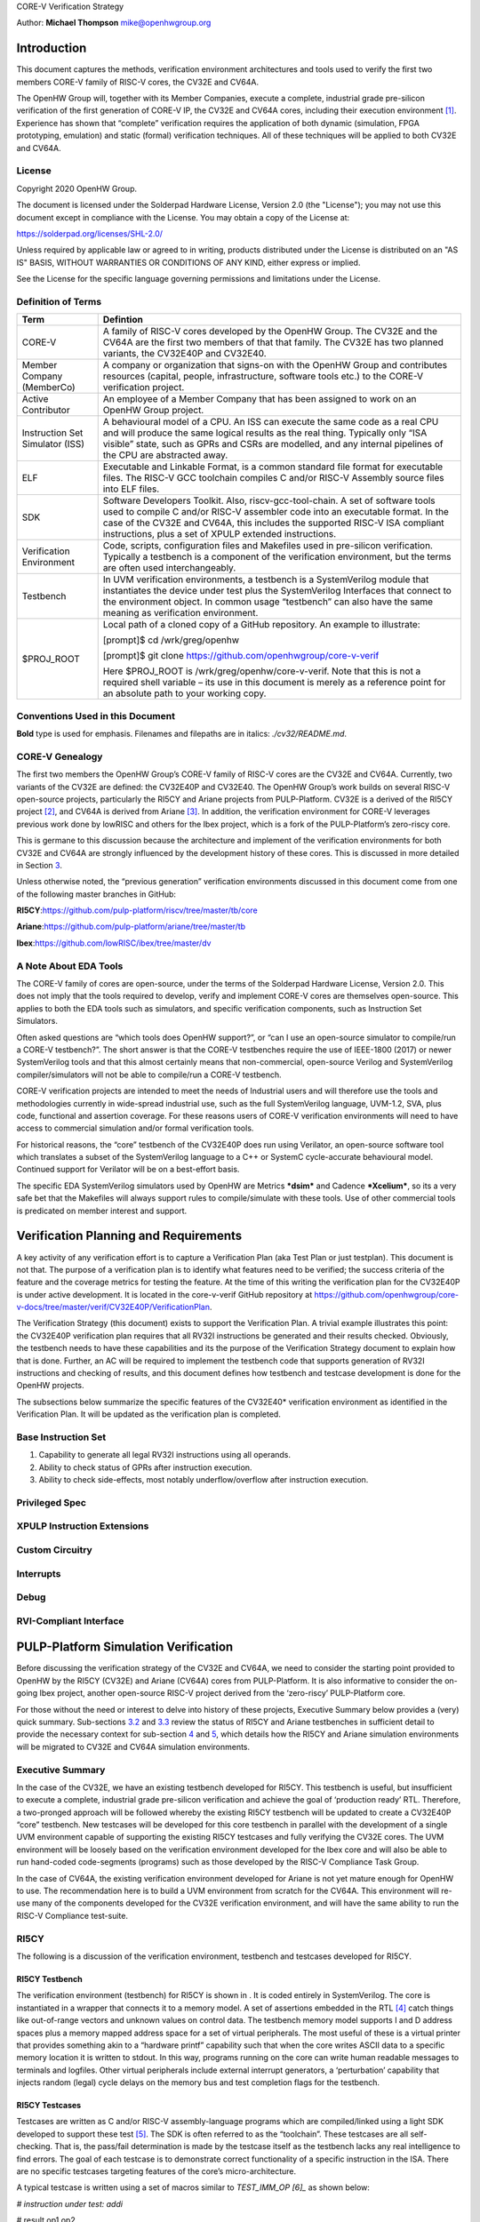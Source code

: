 CORE-V Verification Strategy

Author: **Michael Thompson**
`mike@openhwgroup.org <mailto:mike@openhwgroup.org?subject=Setup%20for%20IBM%20Cloud%20Virtual%20Machines>`__

Introduction
============

This document captures the methods, verification environment
architectures and tools used to verify the first two members CORE-V
family of RISC-V cores, the CV32E and CV64A.

The OpenHW Group will, together with its Member Companies, execute a
complete, industrial grade pre-silicon verification of the first
generation of CORE-V IP, the CV32E and CV64A cores, including their
execution environment [1]_. Experience has shown that “complete”
verification requires the application of both dynamic (simulation, FPGA
prototyping, emulation) and static (formal) verification techniques. All
of these techniques will be applied to both CV32E and CV64A.

License
-------

Copyright 2020 OpenHW Group.

The document is licensed under the Solderpad Hardware License, Version
2.0 (the "License"); you may not use this document except in compliance
with the License. You may obtain a copy of the License at:

https://solderpad.org/licenses/SHL-2.0/

Unless required by applicable law or agreed to in writing, products
distributed under the License is distributed on an "AS IS" BASIS,
WITHOUT WARRANTIES OR CONDITIONS OF ANY KIND, either express or implied.

See the License for the specific language governing permissions and
limitations under the License.

Definition of Terms
-------------------

+-------------+--------------------------------------------------------------------+
| Term        | Defintion                                                          |
+=============+====================================================================+
| CORE-V      | A family of RISC-V cores developed by the OpenHW Group.            |
|             | The CV32E and the CV64A are the first two members of that          |
|             | that family. The CV32E has two planned variants, the               |
|             | CV32E40P and CV32E40.                                              |
+-------------+--------------------------------------------------------------------+
| Member      | A company or organization that signs-on with the OpenHW            |
| Company     | Group and contributes resources (capital, people,                  |
| (MemberCo)  | infrastructure, software tools etc.) to the CORE-V                 |
|             | verification project.                                              |
+-------------+--------------------------------------------------------------------+
| Active      | An employee of a Member Company that has been assigned to          |
| Contributor | work on an OpenHW Group project.                                   |
+-------------+--------------------------------------------------------------------+
| Instruction | A behavioural model of a CPU. An ISS can execute the same          |
| Set         | code as a real CPU and will produce the same logical               |
| Simulator   | results as the real thing. Typically only “ISA visible”            |
| (ISS)       | state, such as GPRs and CSRs are modelled, and any                 |
|             | internal pipelines of the CPU are abstracted away.                 |
+-------------+--------------------------------------------------------------------+
| ELF         | Executable and Linkable Format, is a common standard file          |
|             | format for executable files. The RISC-V GCC toolchain              |
|             | compiles C and/or RISC-V Assembly source files into ELF            |
|             | files.                                                             |
+-------------+--------------------------------------------------------------------+
| SDK         | Software Developers Toolkit. Also, riscv-gcc-tool-chain.           |
|             | A set of software tools used to compile C and/or RISC-V            |
|             | assembler code into an executable format. In the case of           |
|             | the CV32E and CV64A, this includes the supported RISC-V            |
|             | ISA compliant instructions, plus a set of XPULP extended           |
|             | instructions.                                                      |
+-------------+--------------------------------------------------------------------+
| Verification| Code, scripts, configuration files and Makefiles used in           |
| Environment | pre-silicon verification. Typically a testbench is a               |
|             | component of the verification environment, but the terms           |
|             | are often used interchangeably.                                    |
+-------------+--------------------------------------------------------------------+
| Testbench   | In UVM verification environments, a testbench is a                 |
|             | SystemVerilog module that instantiates the device under            |
|             | test plus the SystemVerilog Interfaces that connect to the         |
|             | environment object. In common usage “testbench” can also           |
|             | have the same meaning as verification environment.                 |
+-------------+--------------------------------------------------------------------+
| $PROJ\_ROOT | Local path of a cloned copy of a GitHub repository. An             |
|             | example to illustrate:                                             |
|             |                                                                    |
|             | [prompt]$ cd /wrk/greg/openhw                                      |
|             |                                                                    |
|             | [prompt]$ git clone https://github.com/openhwgroup/core-v-verif    |
|             |                                                                    |
|             | Here $PROJ\_ROOT is /wrk/greg/openhw/core-v-verif. Note            |
|             | that this is not a required shell variable – its use in this       |
|             | document is merely as a reference point for an absolute path to    |
|             | your working copy.                                                 |
+-------------+--------------------------------------------------------------------+

Conventions Used in this Document
---------------------------------

**Bold** type is used for emphasis. Filenames and filepaths
are in italics: 
*./cv32/README.md*.

CORE-V Genealogy
----------------

The first two members the OpenHW Group’s CORE-V family of RISC-V cores
are the CV32E and CV64A. Currently, two variants of the CV32E are
defined: the CV32E40P and CV32E40. The OpenHW Group’s work builds on
several RISC-V open-source projects, particularly the RI5CY and Ariane
projects from PULP-Platform. CV32E is a derived of the RI5CY
project [2]_, and CV64A is derived from Ariane [3]_. In addition, the
verification environment for CORE-V leverages previous work done by
lowRISC and others for the Ibex project, which is a fork of the
PULP-Platform’s zero-riscy core.

This is germane to this discussion because the architecture and
implement of the verification environments for both CV32E and CV64A are
strongly influenced by the development history of these cores. This is
discussed in more detailed in Section `3 <#anchor>`__.

Unless otherwise noted, the “previous generation” verification
environments discussed in this document come from one of the following
master branches in GitHub:

**RI5CY**:https://github.com/pulp-platform/riscv/tree/master/tb/core

**Ariane**:https://github.com/pulp-platform/ariane/tree/master/tb

**Ibex**:https://github.com/lowRISC/ibex/tree/master/dv

A Note About EDA Tools
----------------------

The CORE-V family of cores are open-source, under the terms of the
Solderpad Hardware License, Version 2.0. This does not imply that the
tools required to develop, verify and implement CORE-V cores are
themselves open-source. This applies to both the EDA tools such as
simulators, and specific verification components, such as Instruction
Set Simulators.

Often asked questions are “which tools does OpenHW support?”, or “can I
use an open-source simulator to compile/run a CORE-V testbench?”. The
short answer is that the CORE-V testbenches require the use of IEEE-1800
(2017) or newer SystemVerilog tools and that this almost certainly means
that non-commercial, open-source Verilog and SystemVerilog
compiler/simulators will not be able to compile/run a CORE-V testbench.

CORE-V verification projects are intended to meet the needs of
Industrial users and will therefore use the tools and methodologies
currently in wide-spread industrial use, such as the full SystemVerilog
language, UVM-1.2, SVA, plus code, functional and assertion coverage.
For these reasons users of CORE-V verification environments will need to
have access to commercial simulation and/or formal verification tools.

For historical reasons, the “core” testbench of the CV32E40P does run
using Verilator, an open-source software tool which translates a subset
of the SystemVerilog language to a C++ or SystemC cycle-accurate
behavioural model. Continued support for Verilator will be on a
best-effort basis.

The specific EDA SystemVerilog simulators used by OpenHW are Metrics
***dsim*** and Cadence ***Xcelium***, so its a very safe bet that the
Makefiles will always support rules to compile/simulate with these
tools. Use of other commercial tools is predicated on member interest
and support.

Verification Planning and Requirements
======================================

A key activity of any verification effort is to capture a Verification
Plan (aka Test Plan or just testplan). This document is not that. The
purpose of a verification plan is to identify what features need to be
verified; the success criteria of the feature and the coverage metrics
for testing the feature. At the time of this writing the verification
plan for the CV32E40P is under active development. It is located in the
core-v-verif GitHub repository at
https://github.com/openhwgroup/core-v-docs/tree/master/verif/CV32E40P/VerificationPlan.

The Verification Strategy (this document) exists to support the
Verification Plan. A trivial example illustrates this point: the
CV32E40P verification plan requires that all RV32I instructions be
generated and their results checked. Obviously, the testbench needs to
have these capabilities and its the purpose of the Verification Strategy
document to explain how that is done. Further, an AC will be required to
implement the testbench code that supports generation of RV32I
instructions and checking of results, and this document defines how
testbench and testcase development is done for the OpenHW projects.

The subsections below summarize the specific features of the CV32E40\*
verification environment as identified in the Verification Plan. It will
be updated as the verification plan is completed.

Base Instruction Set
--------------------

1. Capability to generate all legal RV32I instructions using all
   operands.
2. Ability to check status of GPRs after instruction execution.
3. Ability to check side-effects, most notably underflow/overflow after
   instruction execution.

Privileged Spec
---------------

XPULP Instruction Extensions
----------------------------

Custom Circuitry
----------------

Interrupts
----------

Debug
-----

RVI-Compliant Interface
-----------------------

PULP-Platform Simulation Verification
=====================================

Before discussing the verification strategy of the CV32E and CV64A, we
need to consider the starting point provided to OpenHW by the RI5CY
(CV32E) and Ariane (CV64A) cores from PULP-Platform. It is also
informative to consider the on-going Ibex project, another open-source
RISC-V project derived from the ‘zero-riscy’ PULP-Platform core.

For those without the need or interest to delve into history of these
projects, Executive Summary below provides a (very) quick summary.
Sub-sections `3.2 <#anchor-2>`__ and `3.3 <#anchor-3>`__ review the
status of RI5CY and Ariane testbenches in sufficient detail to provide
the necessary context for sub-section `4 <#anchor-4>`__ and
`5 <#anchor-5>`__, which details how the RI5CY and Ariane simulation
environments will be migrated to CV32E and CV64A simulation
environments.

Executive Summary
-----------------

In the case of the CV32E, we have an existing testbench developed for
RI5CY. This testbench is useful, but insufficient to execute a complete,
industrial grade pre-silicon verification and achieve the goal of
‘production ready’ RTL. Therefore, a two-pronged approach will be
followed whereby the existing RI5CY testbench will be updated to create
a CV32E40P “core” testbench. New testcases will be developed for this
core testbench in parallel with the development of a single UVM
environment capable of supporting the existing RI5CY testcases and fully
verifying the CV32E cores. The UVM environment will be loosely based on
the verification environment developed for the Ibex core and will also
be able to run hand-coded code-segments (programs) such as those
developed by the RISC-V Compliance Task Group.

In the case of CV64A, the existing verification environment developed
for Ariane is not yet mature enough for OpenHW to use. The
recommendation here is to build a UVM environment from scratch for the
CV64A. This environment will re-use many of the components developed for
the CV32E verification environment, and will have the same ability to
run the RISC-V Compliance test-suite.

RI5CY
-----

The following is a discussion of the verification environment, testbench
and testcases developed for RI5CY.

RI5CY Testbench
~~~~~~~~~~~~~~~

The verification environment (testbench) for RI5CY is shown in . It is
coded entirely in SystemVerilog. The core is instantiated in a wrapper
that connects it to a memory model. A set of assertions embedded in the
RTL [4]_ catch things like out-of-range vectors and unknown values on
control data. The testbench memory model supports I and D address spaces
plus a memory mapped address space for a set of virtual peripherals. The
most useful of these is a virtual printer that provides something akin
to a “hardware printf” capability such that when the core writes ASCII
data to a specific memory location it is written to stdout. In this way,
programs running on the core can write human readable messages to
terminals and logfiles. Other virtual peripherals include external
interrupt generators, a ‘perturbation’ capability that injects random
(legal) cycle delays on the memory bus and test completion flags for the
testbench.

RI5CY Testcases
~~~~~~~~~~~~~~~

Testcases are written as C and/or RISC-V assembly-language programs
which are compiled/linked using a light SDK developed to support these
test [5]_. The SDK is often referred to as the “toolchain”. These
testcases are all self-checking. That is, the pass/fail determination is
made by the testcase itself as the testbench lacks any real intelligence
to find errors. The goal of each testcase is to demonstrate correct
functionality of a specific instruction in the ISA. There are no
specific testcases targeting features of the core’s micro-architecture.

A typical testcase is written using a set of macros similar to
*TEST\_IMM\_OP [6]_* as shown below:

*# instruction under test: addi*

# result op1 op2

TEST\_IMM\_OP(addi, 0x0000000a, 0x00000003, 0x007);

This macro expands to:

lix1,0x00000003;# x1 = 0x3

addix14,x1,0x007;# x14 = x1 + 0x7

lix29,0x0000000a;# x29 = 0xA

*bnex14,x29,fail;# if ([x14] != [x29]) fail*

Note that the GPRs used by a given macro are fixed. That is, the
*TEST\_IMM\_OP* macro will always use x1, x14 and x29 as destination
registers.

.. figure:: Pictures/100000000000034000000211F5AAE4ABD295937B.png
   :alt: Illustration 1: RI5CY Testbench
   :width: 16.70900cm
   :height: 10.62400cm

   Illustration 1: RI5CY Testbench

The testcases are broadly divided into two categories, riscv\_tests and
riscv\_compliance\_tests. In the RI5CY repository these were located in
the **tb/core/ riscv\_tests** and **tb/core/ riscv\_compliance\_tests**
respectively. In the
`core-v-verif <https://github.com/openhwgroup/core-v-verif>`__
repository, these can be found at
**$PROJ\_ROOT/cv32/tests/core/riscv\_tests** and
**$PROJ\_ROOT/cv32/tests/core/riscv\_compliance\_tests**.

RISC-V Tests
^^^^^^^^^^^^

This directory has sub-directories for many of the instruction types
supported by RISC-V cores. According to the README, only those testcases
for integer instructions, compressed instructions and multiple/divide
instructions are in active development. It is not clear how much
coverage the PULP defined ISA extensions have received.

Each of the sub-directories contains one or more assembly source
programs to exercise a given instruction. For example the code segments
above were drawn from the **addi.S**\  [7]_, a program that exercises
the *add immediate* instruction. The testcase exercises the addi
instruction with a set of 24 calls to *TEST\_\** macros as shown above.

There are 217 such tests in the repository. Of these the integer,
compressed and multiple/divide instructions total 65 unique tests.

RISC-V Compliance Tests
^^^^^^^^^^^^^^^^^^^^^^^

There are 56 assembly language tests in the\ **
riscv\_compliance\_tests** directory. It appears that that these are a
clone of a past version of the RISC-V compliance test-suite.

Firmware Tests
^^^^^^^^^^^^^^

There are a small set of C programs in the **firmware** directory. The
ability to compile small stand-alone programs in C and run them on a RTL
model of the core is a valuable demonstration capability, and will be
supported by the CORE-V verification environments. These tests will not
be used for actual RTL verification as it is difficult to attribute
specific goals such as feature, functional or code coverage to such
tests.

Comments and Recommendations for CV32E Verification
~~~~~~~~~~~~~~~~~~~~~~~~~~~~~~~~~~~~~~~~~~~~~~~~~~~

The RI5CY verification environment has several attractive attributes:

1. It exists and it runs. The value of a working environment is
   significant as they all require many person-months of effort to
   create.
2. It is simple and straightforward.
3. The ‘perturbation’ virtual peripheral is a clever idea that will
   significantly increase coverage and increase the probability of
   finding corner-case bugs.
4. Software developers that are familiar with RISC-V assembler and its
   associated tool-chain can develop testcases for it with little or no
   ramp-up time.
5. Any testcase developed for the RI5CY verification environment can run
   on real hardware with only minor modification (maybe none).
6. It runs with Verilator, an open-source SystemVerilog simulator. This
   is not a requirement for the OpenHW Group or its member companies,
   but it may be an attractive feature nonetheless.

Having said that the RI5CY verification environment has several
shortcomings:

i.    All of the intelligence is in the testcases. A consequence of this
      is that achieving full coverage of the core will require a
      significant amount of testcase writing.
ii.   All testcase are directed-tests. That is, they are the same every
      time they run. By definition only the stimulus we think about will
      be run and only the bugs we can imagine will be found. Experience
      shows that this is a high-risk approach to functional
      verification.
iii.  Testcases focuses on only ISA with no attention paid to
      micro-architecture features and non-core features such as
      interrupts and debug.
iv.   Stimulus generation and response checking is 100% manual.
v.    The performance counters are not verified.
vi.   The FPU is not instantiated, so it is not clear if it was ever
      tested in the context of the core.
vii.  All testing is success-based – there are no tests for things such
      as illegal instructions or incorrectly formatted instructions.
viii. There is no functional coverage model, and code coverage data has
      not been collected.
ix.   Some of the features of the testbench, such as the ‘perturbation’
      virtual peripheral on the memory interface are not used by
      Verilator as the perturbation model uses SystemVerilog constructs
      that Verilator does not support.
x.    Randomization of the ‘perturbation’ virtual peripheral on the
      memory interface is not controllable by a testcase.

So, much work remains to be done, and the effort to scale the existing
RI5CY verification environment and testcases to ‘production ready’ CV32E
RTL is not warranted given the shortcomings of the approach taken. It is
therefore recommended to replace this verification environment with a
UVM compliant environment with the following attributes:

a) Structure modelled after the verification environment used for the
   low-RISC Ibex core (see Section `3.4 <#anchor-8>`__ in this
   document).
b) UVM environment class supporting the complete UVM run-flow and
   messaging service (logger).
c) Constrained-random stimulus of inst ructions using a UVM
   sequence-item generator. An example is the `Google RISC-V instruction
   generator <https://content.riscv.org/wp-content/uploads/2018/12/14.25-Tao-Liu-Richard-Ho-UVM-based-RISC-V-Processor-Verification-Platform.pdf>`__.
d) Prediction of execution results using a reference model built into
   the environment, not the individual testcases. Imperas has an
   open-source ISS that could be used for this component.
e) Scoreboarding to compare results from both the reference model and
   the RTL.
f) Functional coverage and code coverage to ensure complete verification
   of the core.

Its important to emphasize here that the the goal is to have a single
verification environment capable of both compliance testing, using the
model developed for the RI5CY verification environment, and
constrained-random tests as per a typical UVM environment. Once this
capability is in place, the existing RI5CY verification environment will
be retired altogether.

Developing such a UVM environment is a significant task that can be
expected to require up to six engineer-months of effort to complete.
This need not be done by a single AC, so the calendar time to get a UVM
environment up and running for the core will be in the order of two to
three months. This document outlines a strategy for developing and
deploying the UVM environment for CV32E in sub-section
`4 <#anchor-4>`__.

The rationale for undertaking such a task is twofold:

1) A full UVM environment is the shortest path to achieving the goals of
   the OpenHW Group. A UVM based constrained-stimulus, coverage driven
   environment is scale-able and will have measurable goals which can be
   easily tracked so that all member companies can see the effort’s
   status in real-time [8]_. The overall effort will be reduced via
   testcase automation and the probability of finding corner-case bugs
   will be greatly enhanced.
2) The ability to run processor-driven, self-checking testcases written
   in assembly or C, maintains the ability to run the compliance
   test-suite. Also, this scheme is common practice within the RISC-V
   community and such support will be expected by many users of the
   verification environment, particularly software developers. Note that
   such tests can be difficult to debug if the self check indicates an
   error, but, for a more "mature" core design, such as the CV32E
   (RI5CY) and CV64A (Ariane) they can provide a useful way to run
   ‘quick-and-dirty’ checks of specific core features.

Waiting for two to three months for RI5CY core verification to re-start
is not practical given the OpenHW Group goals. Instead, a two-pronged
approach which sees new testcases developed for the existing testbench
in parallel with the development of the UVM environment is recommended.
This is a good approach because it allows CORE-V verification to make
early progress. When the CV32E UVM environment exceeds the capability of
the RI5CY environment, the bulk of the verification effort will
transition to the UVM environment. The RI5CY environment can be
maintained as a tool for software developers to try things out, a tool
for quick-and-easy bug reproduction and a platform for members of the
open-source community restricted to the use of open-source tools.

Ariane
------

The verification environment for Ariane is shown in . It is coded
entirely in SystemVerilog, using more modern syntax than the RI5CY
environment. As such, it is not possible to use an open source
SystemVerilog simulator such as Icarus Verilog or Verilator with this
core.

The Ariane testbench is much more complex than the RI5CY testbench. It
appears that the Ariane project targets an FPGA implementation with
several open and closed source peripherals and the testbench supports a
verification environment that can be used to exercise the FPGA
implementation, including peripherals as well as the Ariane core itself.

.. figure:: Pictures/100000000000024D000001973645C85B73C8BF91.png
   :alt: 
   Illustration 2: Ariane Testbench
   :width: 15.58200cm
   :height: 10.76700cm

   Illustration 2: Ariane Testbench

Ariane Testcases
~~~~~~~~~~~~~~~~

A quick review of the Ariane development tree in GitHub shows that there
are no testcases for the Ariane core. In response to a query to
****Davide Schiavone, **\ **t****\ he following information was provided
by Florian Zaruba, the current maintainer of Ariane:

There are no specific testcases for Ariane. The Ariane environment runs
cloned versions of the official RISC-V test-suite in simulation. In
addition, Ariane boots Linux on FPGA prototype and also in a multi core
configuration.

So, the (very) good news is that the Ariane core has been subjected to
basic verification and extensive exercising in the FPGA prototype. The
not-so-good news is that CV64A lacks a good starting point for its
verification efforts.

Comments and Recommendations for CV64A Verification
~~~~~~~~~~~~~~~~~~~~~~~~~~~~~~~~~~~~~~~~~~~~~~~~~~~

Given that the focus of the Ariane verification environment is based on
a specific FPGA implementation that the OpenHW Group is unlikely to use
and the lack of a library of existing testcases, it is recommended that
a new UVM-based verification environment be developed for CV64A. This
would be a core-based verification environment as is envisioned for
CV32E and not the mini-SoC environment currently used by Ariane.

At the time of this writing it is not known if the UVM environment
envisioned for CV32E can be easily extended for CV64A, thereby allowing
a single environment to support both, or completely independent
environments for CV32E and CV64A will be required.

IBEX
----

Strictly speaking, the Ibex is not a PULP-Platform project. According to
the README.md at the Ibex GitHub page, this core was initially developed
as part of the `PULP platform <https://www.pulp-platform.org/>`__ under
the name "Zero-riscy", and was contributed to
`lowRISC <https://www.lowrisc.org/>`__ who now maintains and develops
it. As of this writing, Ibex is under active development, with on-going
code cleanups, feature additions, and verification planned for the
future. From a verification perspective, the
`Ibex <https://github.com/lowRISC/ibex>`__ core is the most mature of
the three cores discussed in this section.

Ibex is not a member of the CORE-V family of cores, and as such the
OpenHW Group is not planning to verify this core on its own. However,
the Ibex verification environment is the most mature of the three cores
discussed here and its structure and implementation is the closest to
the UVM constrained-random, coverage driven environment envisioned for
CV32E and CV64A.

The documentation associated with the Ibex core is the most mature of
the three cores discussed and this is also true for the `Ibex
verification
environment <https://ibex-core.readthedocs.io/en/latest/verification.html>`__,
so it need not be repeated here.

IBEX Impact on CV32E and CV64A Verification
~~~~~~~~~~~~~~~~~~~~~~~~~~~~~~~~~~~~~~~~~~~

The Ibex verification environment, shown in , is almost, but not quite,
a complete end-to-end UVM-based constrained-random, coverage-driven
verification environment. The flow of the Ibex environment is very close
to what you’d expect: constraints define the instructions in the
generated program which is fed to both the device-under-test (Ibex core
RTL model) and a reference model (in this case an Instruction Set
Simulator provided by Imperas). The resultant output of the RTL and ISS
are compared to produce a pass/fail result. Functional coverage (not
shown in the Illustration) is applied to measure whether or not the
verification goals have been achieved.

As shown in the Illustration, the Ibex verification environment is a set
of five distinct processes which are combined together by script-ware to
produce the flow above:

1. An SV/UVM simulation of the Instruction Set Generator. This produces
   a RISC-V assembly program in source format. The program is produced
   according to a set of input constraints.
2. A compiler that translates the source into an ELF and then to a
   binary memory image that can be executed directly by the Core and/or
   ISS.
3. An ISS simulation.
4. A second SV/UVM simulation, this time of the core itself.
5. Once the ISS and RTL complete their simulations, a comparison script
   is run to check for differences.

.. figure:: Pictures/100002010000039D000001888328DF50D82F585B.png
   :alt: 
   Illustration 3: Ibex Verification Environment
   :width: 17.59000cm
   :height: 7.45200cm

   Illustration 3: Ibex Verification Environment

This is an excellent starting point for the CV32E verification
environment and our first step shall be to clone the Ibex environment
and get it running against the CV32E [9]_. Immediately following, an
effort will be undertaken to integrate the existing generator, compiler,
ISS and RTL into a single UVM verification environment. It is known that
the compiler and ISS are coded in C/C++ so these components will be
integrated using the SystemVerilog DPI. A new scoreboarding component to
compare results from the ISS and RTL models will be required. It is
expected that the *uvm\_scoreboard* base class from the UVM library will
be sufficient to meet the requirements of the CV32E and CV64A
environments with little or no extension.

Refactoring the existing Ibex environment into a single UVM environment
as above has many benefits:

-  Run-time efficiency. Testcases running in the existing Ibex
   environment must run to completion, regardless of the pass/fail
   outcome and regardless of when an error occurs. A typical simulation
   will terminate after only a few errors (maybe only one) because once
   the environment has detected a failure it does not need to keep
   running. This is particularly true for large regressions with lots of
   long tests and develop/debug cycles. In both cases simulation time is
   wasted on a simulation that has already failed.
-  Easier to debug failing simulations:

   -  Informational and error messages can be added in-place and will
      react at the time an event or error occurs in the simulation.
   -  Simulations can be configured to terminate immediately after an
      error.

-  Easier to maintain.
-  Integrated testcases with single-point-of-control for all aspects of
   the simulation.
-  Ability to add functional coverage to any point of the simulation,
   not just instruction generation.
-  Ability to add checks/scoreboarding to any point of the RTL, not just
   the trace output.

CV32E40P Simulation Testbench and Environment
=============================================

As stated in sub-section `3.1 <#anchor-6>`__, CV32E40P verification will
follow a two-pronged approach using an updated RI5CY testbench,
hereafter referred to as the core testbench in parallel with the
development of a UVM environment. The UVM environment will be developed
in a step-wise fashion adding ever more capabilities, and will always
maintain the ability to run testcases and regressions.

The UVM environment will be based on the verification environment
developed for the Ibex core, using the Google random-instruction
generator for stimulus creation, the Imperas ISS for results prediction
and will also be able to run hand-coded code-segments (programs) such as
those developed by the RISC-V Compliance Task Group.

The end-goal is to have a single UVM-based verification environment
capable of complete CV32E40P and CV32E40 verification. This environment
will be rolled out in three phases are detailed in sub-section
`4.2 <#anchor-9>`__.

Core Testbench
--------------

The “core” testbench, shown in , on page , is essentially the RI5CY
testbench with some slight modifications. It is named after the
directory is it located in. This testbench has the ability to run the
directed, self-checking RISC-V Compliance and XPULP test programs
(mostly written in Assembler) used by RISC-V and will be used to update
the RISC-V Compliance and add XPULP Compliance testing for the CV32E40P.
These tests are the foundation of the `Base Instruction
Set <https://github.com/openhwgroup/core-v-docs/tree/master/verif/CV32E40P/VerificationPlan/base_instruction_set>`__
and `XPULP Instruction
Extensions <https://github.com/openhwgroup/core-v-docs/tree/master/verif/CV32E40P/VerificationPlan/xpulp_instruction_extensions>`__
captured in the CV32E40P verification plan.

The testbench has been (or will be) modified in the following ways:

1. Fix several Lint errors (Metrics dsim strictly enforces the IEEE-1800
   type-checking rules).
2. Update parameters as appropriate.
3. Some RTL files were placed in the core director – these have been
   moved out.
4. Support UVM error messages.
5. (TBD) Updates to the end-of-simulation flags in the Virtual
   Peripherals.

As mentioned in `A Note About EDA Tools <#anchor-1>`__,
`above <#anchor-1>`__, currently this testbench compiles and runs under
Verilator. Continued support for Verilator is not assured.

The CV32E40\* UVM Verification Environment
------------------------------------------

This sub-section discusses the structure and development of the UVM
verification environment under development for CV32E40\*. This
environment is intended to be able to verify the CV32E40P and CV32E40
devices with only minimal modification to the environment itself.

Phase 1 Environment
~~~~~~~~~~~~~~~~~~~

The goal of the phase 1 environment are to able to execute all of the
compliance tests from the RISC-V Foundation, PULP-Platform and OpenHW
Group, plus a set of manually written C and assembler testcases in a
minimal UVM environment. Essentially, it will have the same
functionality as the core testbench, but will all the overhead of the
UVM.

Recall from the structure of the core testbench. Swapping out the RI5CY
RTL model for the CV32E40P RTL model, and adding SystemVerilog
interfaces yields the testbench components for the phase 1 environment.
Rounding out the environment is a minimal UVM environment and UVM base
test. This is shown in .

.. figure:: Pictures/10000000000002B60000022E0ECC0A17B5583485.png
   :alt: 
   :width: 17.98800cm
   :height: 14.46200cm

The testbench components of the phase 1 environment are the so-called
“DUT wrapper” (module uvmt\_cv32\_dut\_wrap) which is a modification of
the riscv\_wrapper in core testbench, and the “testbench” (module
uvmt\_cv32\_tb) which is a replacement of the tb\_top module from the
core testbench. This structure provides the UVM environment with access
to all of the CV32E40P top-level control and status ports via
SystemVerilog interfaces. Note that for phase 1, most of the control
inputs are static, just as they are in the core testbench. The phase 2
environment will have dedicated UVM agents for each of the interfaces
shown in , allowing testcases to control these interfaces using UVM test
sequences.

The phase 1 environment will also control the function of the riscv-gcc
toolchain directly as part of the UVM run-flow, simplifying the
Makefiles used to control compilation and execution of testcases.

Phase 2 Environment
~~~~~~~~~~~~~~~~~~~

The phase two environment is shown in . Phase 2 introduces the `Google
Random Instruction Generator <https://github.com/google/riscv-dv>`__ and
the `Imperas
ISS <http://www.imperas.com/articles/imperas-empowers-riscv-community-with-riscvovpsim>`__
as a stand-alone components. The most significant capabilities of the
phase 2 environment are:

-  Ability to use SystemVerilog class constraints to automatically
   generate testcases.
-  Results checking is built into the environment, so that testcases do
   not need to determine and check their own pass/fail criteria.
-  Simple UVM Agents for both the Interrupt and Debug interfaces. ToDo:
   show this in the Illustration.
-  Ability to run any/all testcases developed for the Phase 1
   environment.
-  Support either of the CV32E40P or CV32E40 with only minor
   modifications.

.. figure:: Pictures/1000000000000410000001A6384378A50C69348E.png
   :alt: 
   Illustration 5: Phase 2 Verification Environment for CV32E40\*
   :width: 17.59000cm
   :height: 7.13700cm

   Illustration 5: Phase 2 Verification Environment for CV32E40\*

As shown in the Illustration, the environment is not a single entity.
Rather, it is a collection of disjoint components, held together by
script-ware to make it appear as a single environment. When the user
invokes a command to run a testcase, for example, *make
xrun-firmware [10]_\ *, *\ *a set of scripts and/or Makefile rules are
invoked to compile the environment and test(s), run the simulation(s)
and check results. *\ *The illustration show*\ *s*\ * the most
significant of these:**

-  ****make gen***\ *: this is an optional step for those tests that run
   stimulus generated by the Google random instruction generator. Tests
   that use manually generated or externally sourced tests will skip
   this test. The generator produces an assembly-language file which is
   used as input to *\ ***asm2hex***\ *.**
-  ****make asm2hex***\ *: this step invokes the SDK (riscv-gcc
   tool-chain) to compile/assemble/link the input program into an ELF
   file. The input program is either from the *\ ***make gen***\ * step
   or a previously written assembler program. *\ *The ELF is translated
   to a hexfile, in verilog “memh” format, that can be loaded into a
   SystemVerilog memory.**
-  ****make sv-sim:***\ * this step runs a SystemVerilog simulator that
   compiles the CV32E and its associated testbench. As with the RI5CY
   testbench, the asm2hex generated hexfile is loaded into Instruction
   memory and the core starts to execute the code it finds there.
   *\ *Results are written to an *\ *actual*\ * results output file.**
-  ****make iss-sim***\ *: this step *\ *compiles and *\ *runs *\ *the
   Instruction Set Simulator*\ * simulato*\ *r, using the same ELF
   *\ *produced in the make asm2hex step*\ *. *\ *The ISS thereby runs
   the same program as the RTL model of the core and produces an
   *\ *expected*\ * result output file*\ *.**
-  ****make cmp***\ *: *\ *here a simple compare script is run that
   matches the actual results produced by the RTL with the expected
   results produced by the ISS. Any mismatch results in a testcase
   failure.**

Phase 2 Development Strategy
~~~~~~~~~~~~~~~~~~~~~~~~~~~~

The disjoint-component nature of the phase two environment simplifies
its development, as almost any component of the environment can be
developed, unit-tested and deployed separately, without a significant
impact on the other components or on the phase one environment. In
addition, the Ibex environment provides a working example for much of
the phase two work.

The first step will be to introduce the random-instruction generator
into the script-ware. This is seen as a relatively simple task as the
generator has been developed as a stand-alone UVM component and has
previously been vetted by OpenHW. Once the generator is integrated,
user’s of the environment will have the ability to run existing or new
testcases for the phase one environment, as well has run generated
programs on the RTL. The programs generated by the Google
random-instruction generator are not self-checking, so tests run with
the generator will not produce a useful pass/fail indication, although
they may be used to measure coverage.

In order to get a self-checking environment, the ISS needs to be
integrated into the flow. This is explicitly supported by the Google
generator, so this is seen as low-risk work. An open issue is to extract
execution trace information both the RTL simulation and ISS simulation
in such a way as to make the comparison script simple. Ideally, the
comparison script would be implemented using ***diff***. This is a
significant ToDo.

Phase 3 Environment
~~~~~~~~~~~~~~~~~~~

ToDo

Phase 3 Development Strategy
~~~~~~~~~~~~~~~~~~~~~~~~~~~~

ToDo

File Structure and Organization
-------------------------------

ToDo

Naming Convention
~~~~~~~~~~~~~~~~~

Directory and File Structure
~~~~~~~~~~~~~~~~~~~~~~~~~~~~

Compiling the Environment
~~~~~~~~~~~~~~~~~~~~~~~~~

The CV64A Simulation Verification Environment
=============================================

ToDo

Simulation Tests in the UVM Environments
========================================

With the exception of the “core testbench” for CV32E40P, the CORE-V
environments are all UVM environments and the overall structure should
be familiar to anyone with UVM experience. This section discusses the
CORE-V-specific implementation details that affect test execution, and
that are important to test writers. It attempts to be generic enough to
apply to both the CV32E and CV64A environments.

A unique feature of the CORE-V UVM environments is that a primary source
of stimulus, and sometimes the only source of stimulus, comes in the
form of a “test program” that is loaded into the testbench’s memory
model and then executed by the core itself. The UVM test, environment
and agents are often secondary sources of stimulus and sometimes do not
provide any stimulus at all. This means it is important to draw a
distinction between the “\ **test program**\ ” which is a set of
instructions executed by the core, and the “\ **UVM test**\ ”, which is
a testcase in the UVM sense of the word.

Test Program
------------

In this context a “test program” is set of RISC-V instructions that are
loaded into the testbench memory. The core will starting fetching and
executing these instructions when *fetch\_en* is asserted. Test programs
may be manually produced by a human or by a tool such as the UVM random
instructor generator component of the environment. Test programs are
coded either in RISC-V assembler or C. All of the randomly generated
programs are RISC-V assembler [11]_.

The environment can support test programs regardless of how they are
created. However, the environment needs to know two things about a test
program:

-  Is the program pre-existing, or does it need to be generated at
   run-time?
-  Is the test program self-checking? That is, can it determine, on its
   own, the pass/fail criteria of a test program and can it signal this
   to the testbench?

Section `3.2.2 <#anchor-7>`__ details how many of the test programs
inherited from the RI5CY project are both pre-existing and
self-checking. It is expected, but not required, that most of the
pre-existing test programs will be self-checking.

Section ToDo introduces the operation of the random instruction
generator and how it generates test programs. Here, the situation
regarding to self-checking tests is inverted. That is, it is expected,
but not required, that most of the generated test programs will **not**
be self-checking.

The UVM environment is equipped to support four distinct types of test
programs:

1. **Pre-existing, self-checking**
   The environment requires a memory image for the program to exist in
   the expected location, and will check the “status flags [12]_”
   virtual peripheral for pass/fail information.
2. **Pre-existing, not self-checking**
   The environment requires a memory image for the program to exist in
   the expected location, and will **not** check the “status flags”
   virtual peripheral for pass/fail information.
3. **Generated, self-checking**
   The environment will use its random instruction generator to create a
   test program, and will check the “status flags” virtual peripheral
   for pass/fail information.
4. **Generated, not self-checking**
   The environment will use its random instruction generator to create a
   test program, and will **not** check the “status flags” virtual
   peripheral for pass/fail information.
5. **None**
   It is possible to run a UVM test without running a test program. An
   example might be a test to access CSRs via the debug module interface
   interface in debug mode.

Although five types are supported, it is expected that types 1 and 4
will predominate.

Simulations pass/fail outcomes will also be affected by other
checkers/monitors that are not part of the status flags virtual
peripheral. It is required that any such checkers/monitors shall signal
an error condition with \`uvm\_error(), and these will cause a
simulation test to fail, independent of what the test program may or may
not write to the status flags virtual peripheral.

It is possible to use an instruction generator to write out a set of
test programs, self checking or not, and run these as if they were
pre-existing test programs. From the environment’s perspective, this
indistinguishable from type 1 or type 2.

The programs can be written to execute any legal instruction supported
by the core [13]_. Programs have access to the full address range
supported by the memory model in the testbench plus a small set of
memory-mapped “virtual peripherals”, see below.

Virtual Peripherals
~~~~~~~~~~~~~~~~~~~

A SystemVerilog module called *mm\_ram* is located at
*$PROJ\_ROOT/cv32/tb/core/mm\_ram.sv*. It connects to the core as shown
in . In additional to supporting the instruction and data memory
(*dp\_ram*) this module implements a set of virtual peripherals by
responding to write cycles at specific addresses on the data bus. These
virtual peripherals provides the features listed in .

The printer and status flags virtual peripherals are used in almost
every assembler testcase provided by the RISC-V foundation for their ISA
compliance test-suite. As such, these virtual peripherals will be
maintained throughout the entire CORE-V verification effort. It is also
believed, but not known for certain, that the signature writer is used
by several existing testcases, so this peripheral may also be maintained
over the long term.

The use of the interrupt timer control and instruction memory stall
controller are not well understood and it is possible that none of the
testscases inherited from the RISC-V foundation or the PULP-Platform
team use them. As such they are likely to be deprecated and their use by
new test programs developed for CORE-V is strongly discouraged.

+----------------------------------------------+------------------------------------------------------------------------------------------------------------------------------------------------------------------------------------------------------+----------------------------------------------------------------+
| Virtual Peripheral                           | VP Address (data\_addr\_i)                                                                                                                                                                           | Action on Write                                                |
+----------------------------------------------+------------------------------------------------------------------------------------------------------------------------------------------------------------------------------------------------------+----------------------------------------------------------------+
| Address Range Check                          | >= 2\*\*16, but not one of the valid VP addresses below.                                                                                                                                             | Terminate simulation                                           |
|                                              |                                                                                                                                                                                                      |                                                                |
|                                              |                                                                                                                                                                                                      | TODO: make this a \`uvm\_fatal()                               |
+----------------------------------------------+------------------------------------------------------------------------------------------------------------------------------------------------------------------------------------------------------+----------------------------------------------------------------+
| Virtual Printer                              | 32’h1000\_0000                                                                                                                                                                                       | $write("%c", wdata[7:0]);                                      |
+----------------------------------------------+------------------------------------------------------------------------------------------------------------------------------------------------------------------------------------------------------+----------------------------------------------------------------+
| Interrupt Timer Control                      | 32’h1500\_0000                                                                                                                                                                                       | timer\_irg\_mask <= wdata;                                     |
+----------------------------------------------+------------------------------------------------------------------------------------------------------------------------------------------------------------------------------------------------------+----------------------------------------------------------------+
| 32’h1500\_0004                               | timer\_count <= wdata;                                                                                                                                                                               |
|                                              | This starts a timer that counts down each clk cycle. When timer hits 0, an interrupt (irq\_o) is asserted.                                                                                           |
+----------------------------------------------+------------------------------------------------------------------------------------------------------------------------------------------------------------------------------------------------------+----------------------------------------------------------------+
| Virtual Peripheral Status Flags              | 32’h2000\_0000                                                                                                                                                                                       | Assert **test\_passed **\ if wdata==’d123456789                |
|                                              |                                                                                                                                                                                                      |                                                                |
|                                              |                                                                                                                                                                                                      | Assert **test\_failed** if wdata==’d1                          |
|                                              |                                                                                                                                                                                                      |                                                                |
|                                              |                                                                                                                                                                                                      | **Note**: asserted for one clk cycle only.                     |
+----------------------------------------------+------------------------------------------------------------------------------------------------------------------------------------------------------------------------------------------------------+----------------------------------------------------------------+
| 32’h2000\_0004                               | Assert **exit\_valid**;                                                                                                                                                                              |
|                                              |                                                                                                                                                                                                      |
|                                              | **exit\_value** <= wdata;                                                                                                                                                                            |
|                                              |                                                                                                                                                                                                      |
|                                              | **Note**: asserted for one clk cycle only.                                                                                                                                                           |
+----------------------------------------------+------------------------------------------------------------------------------------------------------------------------------------------------------------------------------------------------------+----------------------------------------------------------------+
| Signature Writer                             | 32’h2000\_0008                                                                                                                                                                                       | signature\_start\_address <= wdata;                            |
+----------------------------------------------+------------------------------------------------------------------------------------------------------------------------------------------------------------------------------------------------------+----------------------------------------------------------------+
| 32’h2000\_000C                               | signature\_end\_address <= wdata;                                                                                                                                                                    |
+----------------------------------------------+------------------------------------------------------------------------------------------------------------------------------------------------------------------------------------------------------+----------------------------------------------------------------+
| 32’h2000\_0010                               | Write contents of dp\_ram from sig\_start\_addr to sig\_end\_addr to the signature file. Signature filename must be provided at run-time using a **+signature=<**\ ***sig\_file***\ **>** plusarg.   |
|                                              | Note: this will also asset **exit\_valid** with **exit\_value** <= 0.                                                                                                                                |
+----------------------------------------------+------------------------------------------------------------------------------------------------------------------------------------------------------------------------------------------------------+----------------------------------------------------------------+
| Instruction Memory Interface Stall Control   | 32’h1600\_XXXX                                                                                                                                                                                       | Program a table that introduces “random” stalls on IMEM I/F.   |
+----------------------------------------------+------------------------------------------------------------------------------------------------------------------------------------------------------------------------------------------------------+----------------------------------------------------------------+

Table 1: List of Virtual Peripherals

UVM Test
--------

A UVM Test is the top-level object in every UVM environment. That is,
the environment object(s) are members of the testcase object, not the
other way around. As such, UVM requires that all tests extend from
*uvm\_test* and the CV32E environment defines a “base test”,
*uvmt\_cv32\_base\_test\_c*, that is a direct extension of *uvm\_test*.
All testcases developed for CV32E should extend from the base test, as
doing so ensures that the proper test flow discussed here is maintained
(it also frees the test writer from much mundane effort and code
duplication). The comment headers in the base test (attempt to) provide
sufficient information for the test writer to understand how to extend
it for their needs.

A typical UVM test for CORE-V will extend three time consuming tasks:

1. **reset\_phase(): ** often, nothing is done here except to call
   *super.reset\_phase()* which will invoke the default reset sequence
   (which is a random sequence). Should the test writer wish to, this is
   where a test-specific reset virtual sequence could be invoked.
2. **configure\_phase():** in a typical UVM environment, this is a busy
   task. However, assuming the program executed the core does so, the
   core’s CSRs do not require any configuration before execution begins.
   Any test that requires pre-compiled programs to be loaded into
   instruction memory should do that here.
3. **run\_phase():** for most tests, this is where the procedural code
   for the test will reside. A typical example of the run-flow here
   would be:

-  

   -  Raise an objection;
   -  Assert the core’s fetch\_en input;
   -  Wait for the core and/or environment(s) to signal completion;
   -  Drop the objection.

Workarounds
~~~~~~~~~~~

The CV32E base test, *uvmt\_cv32\_base\_test\_c*, in-lines code (using
**\`include)** from *uvmt\_cv32\_base\_test\_workaround.sv*. This file
is a convenient place to put workarounds for defects or incomplete code
in either the environment or RTL that will affect all tests. This file
must be reviewed before the RTL is frozen, and ideally it will be empty
at that time.

Run-flow in a CORE-V Test
-------------------------

The test program in the CORE-V environment directly impacts the usual
run-flow that is familiar to UVM developers. Programs running on the
core are completely self-contained within their extremely simple
execution environment that is wholly defined by the ISA, memory map
supported by the *dp\_mem* and the virtual peripherals supported by
*mm\_mem*\  [14]_. This execution environment knows nothing about the
UVM environment, so the CORE-V UVM environments are implemented to be
aware of the test program and to respond accordingly as part of the
run-flow.

Section `6.1 <#anchor-11>`__ introduced the five types of core test
programs supported by the CORE UVM environment and section
`6.2 <#anchor-13>`__ showed how the configure\_phase() and run\_phase()
of a CORE-V UVM run-flow implement the interaction between the UVM
environment and the test program. This interaction is depends on the
type of test program. shows how the CORE-V UVM base test supports a type
1 test program.

.. figure:: Pictures/1000000000000280000001AF385FDA2BD44DA3EF.png
   :alt: 
   Illustration 6: Preexisting, Self-checking Test Program (type 1) in a
   CORE-V UVM test
   :width: 16.93200cm
   :height: 11.40200cm

   Illustration 6: Preexisting, Self-checking Test Program (type 1) in a
   CORE-V UVM test

In the self-checking scenario, the testcase is pre-compiled into machine
code and loaded into the *dp\_ram* using the **$readmemh()** DPI call.
The next sub-section explains how to select which test program to run
from the command-line. During the configuration phase the test signals
the TB to load the memory. The TB assumes the test file already exists
and will terminate the simulation if it does not.

In the run phase the base test will assert the fetch\_en input to the
core which signals it to start running. The timing of this is randomized
but keep in mind that it will always happen after reset is de-asserted
(because resets are done in the reset phase, which always executes
before the run phase).

At this point the run flow will simply wait for the test program to flag
that it is done via the status flags virtual peripheral (see ). The test
program is also expected to properly assert the test pass or test fail
flags. Note that the environment will wait for the test flags to asserts
or until the environment’s watch dog timer fires. A watch-dog firing
will terminate the simulation and is, by definition, a failure.

.. figure:: Pictures/1000000000000284000001C215BF271784509E70.png
   :alt: 
   Illustration 7: Generated, non-self-checking (type 4) Test Program in
   a CORE-V UVM test
   :width: 17.03700cm
   :height: 11.90400cm

   Illustration 7: Generated, non-self-checking (type 4) Test Program in
   a CORE-V UVM test

The flow for a type 4 (generated, non-self checking) test program is
only slightly different as shown in . In these tests the configure phase
will invoke the generator to produce a test program and the toolchain to
compile it before signalling the TB to load the machine code into
*dp\_mem*. As before, the run phase will assert fetch\_en to the core
and the program begins execution.

Recall that a type 4 test program will not use the status flags virtual
peripheral to signal test completion. It is therefore up to the UVM
environment to detect end of test. This is done when the various agents
in the environment detect a lack of activity on their respective
interfaces. The primary way to detect this is via the Instruction-Retire
agent (TODO: describe this agent).

In a non-self-checking test program the intelligence to determine
pass/fail must come from the environment. In the CORE-V UVM environments
this is done by scoreboarding the results of the core execution and
those predicted by the ISS as shown in . Note that most UVM tests that
run self-checking test programs will also use the ISS as part of its
pass/fail determination.

CORE-V Testcase Writer’s Guide
------------------------------

File Structure of the Test Programs and UVM Tests
~~~~~~~~~~~~~~~~~~~~~~~~~~~~~~~~~~~~~~~~~~~~~~~~~

Below is a somewhat simplified view of the CV32 tests directory tree.
The test programs are in cv32/tests/core. (This should probably be
cv32/tests/programs, but is named “core” for historical reasons.)
Sub-directories below core contain a number of type 1 test programs.

The UVM tests are located at cv32/tests/uvmt\_cv32. It is a very good
idea to review the code in the base-tests sub-directory. In
“core-program-tests” is the type 1 and type 4 testcases (types 2 and 3
may be added at a later date). These ca be used as examples and are also
production level tests for either type 1 or type 4 test programs. An up
to date description of the testcases under uvmt\_cv32 can be found in
the associated README.

Lastly, the cv32/tests/vseq directory is where you will be (and should
add) virtual sequences for any new testcases you develop.

$PROJ\_ROOT/

└── cv32/

 └── tests/

 ├── core/

 │ ├── README.md

 │ ├── custom/

 │ │ ├── hello\_world.c

 │ │ └── <etc>

 │ ├── riscv\_compliance\_tests\_firmware/

 │ │ ├── addi.S

 │ │ └── <etc>

 │ ├── riscv\_tests\_firmware/

 │ │ └── <etc>

 │ └── firmware/

 │ └── <etc>

 └── uvmt\_cv32/

 ├── base-tests/

 │ ├── uvmt\_cv32\_base\_test.sv

 │ ├── uvmt\_cv32\_base\_test\_workarounds.sv

 │ └── uvmt\_cv32\_test\_cfg.sv

 ├── core-program-tests/

 │ ├── README.md

 │ └── uvmt\_cv32\_type1\_test.sv

 │ └── uvmt\_cv32\_type4\_test.sv

 └── vseq/

 └── uvmt\_cv32\_vseq\_lib.sv

Writing a Test Program
~~~~~~~~~~~~~~~~~~~~~~

This document will probably never include a detailed description for
writing a test program. The core’s ISA is well documented and the
execution environment supported by the testbench is trivial. The best
thing to do is check out the examples at
***$PROJ\_ROOT/cv32/tests/core***.

Writing a UVM Test to run a Test Program
~~~~~~~~~~~~~~~~~~~~~~~~~~~~~~~~~~~~~~~~

The CV32 base test, *uvmt\_cv32\_base\_test\_c*, has been written to
support all five of the test program types discussed in Section
`6.1 <#anchor-11>`__.

There are pre-existing UVM tests for type 1 (pre-existing,
self-checking) and type 4 (generated, not-self-checking) tests for
CV32E40P in the core-v-verif repository. If you need a type 2 or type 3
test, have a look at these and it should be obvious what to do.

Testcase Scriptware
^^^^^^^^^^^^^^^^^^^

At **$PROJ\_ROOT/cv32/tests/uvmt\_cv32/bin/test\_template** you will
find a shell script that will generate the shell of a testcase that is
compatible with the base test. This will save you a bit of typing.

Running the testcase
~~~~~~~~~~~~~~~~~~~~

Testcases are intended to be launched from
**$PROJ\_ROOT/cv32/sim/uvmt\_cv32**. The README at this location is
intended to provide you with everything you need to know to run an
existing testcase or a new testcase. If this is not the case, please
create a GitHub issue and assign it to @mikeopenhwgroup.

CORE-V Formal Verification
==========================

Formal verification of the CV32E and CV64A cores is a joint effort of
the OpenHW Group and OneSpin Solutions with the support of multiple
Active Contributors (AC) from other OpenHW Group member companies. This
section specifies the goals, work items, workflow and expected outcomes
of CV32E and CV64A formal verification.

Goals
-----

Completeness of formal verification is measured in a way similar to
simulation verification. That is, a Verification Plan (Testplan) will be
captured that specifies all features of the cores, and assertions will
be either automatically generated or manually written to cover all items
of the plan. Formal verification is said to be complete when proofs for
all assertions have been run and passed. Code coverage and/or
cone-of-influence coverage will be reviewed to ensure that all logic is
properly covered by at least one assertion in the formal testbench.

Note that proofs may be either bounded or unbounded. Where it is not
practical to achieve an unbounded proof a human analysis is performed to
determine the minimum proof depth required to sign off the assertion in
question. For these bounded proofs, the assertion is considered covered
when the required proof depth has been achieved without detecting a
counterexample (failure).

Formal CORE-V ISA Specifications
--------------------------------

It is believed that the RISC-V Foundation has plans to create formal,
machine readable, versions of the RISC-V ISA and that the implementation
language for this machine readable ISA is
`Sail <https://www.cl.cam.ac.uk/~pes20/sail/>`__. Once complete and
ratified, the formal model(s) will be *the* ISA and the human language
versions of the ISA will be demoted to reference documents. ToDo: find a
reference to confirm this.

Sail is a product of the
`REMS <https://www.cl.cam.ac.uk/~pes20/rems/index.html>`__ group, an
academic group in the UK, which has also created partial Sail models of
the RV32IMAC and RV64IMAC ISAs. These model are maintained in GitHub at
https://github.com/rems-project/sail-riscv and the project is in active
development.

Use of Sail Models in CORE-V Verification
~~~~~~~~~~~~~~~~~~~~~~~~~~~~~~~~~~~~~~~~~

Three considerations are driving the OpenHW Group’s interest in formal
ISA (Sail) models:

-  Assuming the RISC-V Foundation develops and supports complete ISA
   specification in Sail, the RISC-V community may expect the same of
   OpenHW. Developing, maintaining and supporting formal specifications
   of the CORE-V ISAs will lend credibility to the CORE-V family.
-  A formal model of the ISA supports the creation of a tool-flow that
   can produce “correct-by-construction” software emulators, compilers,
   compliance tests and reference models. This capability will generate
   interest in CORE-V IP from both Industry and Academia.
-  The primary interest in Sail is the\ ** possibility of using a Sail
   model as a reference model for the formal testbench assertions.** The
   assertions will verify that a certain micro-architecture implements
   the ISA from the Sail spec. Essentially, the assertions together with
   the OneSpin GapFree technology perform an equivalence check between
   Sail model and the RTL to ensure that:

   -  everything behaves according to the ISA (Sail model),
   -  nothing on top of what is specified in the ISA (Sail model) is
      implemented in the RTL.

OneSpin is currently investigating how to best make use of the Sail
model. This will be captured in a future release of this document.

Development of Sail Models for CORE-V Cores
~~~~~~~~~~~~~~~~~~~~~~~~~~~~~~~~~~~~~~~~~~~

At the time of this writing [15]_, the completeness of the RV32/64IMAC
Sail models is not known, but is believed to be complete. Extensions of
the models will be required to support Zifencei, Zicsr, Counters and the
XPULP extensions. OpenHW may also wish to include User Mode and PMP
support as well, especially for the CV64A. Its a given that much or all
of the work to create these extensions to the Sail models will need to
be done by the OpenHW Group.

Given that CV32E and CV64A projects are leveraging pre-existing
specifications and models, it should be possible for the
micro-architecture and Sail models to be developed in parallel and by
different ACs.

Work Items
----------

This sub-section details a set of work items (or deliverables) to be
produced by either the OpenHW Group and/or OneSpin Solutions. Note that
deliverables assigned to OpenHW may be produced solely or jointly by an
employee or contractor of the OpenHW Group, or by an Active Contributor
(AC) provided by another member company.

Table 2: CORE-V Formal Verification Work Items

+-----+---------------------------------------------------------------------------------+---------------------+-----------------------------------------------------------------------------------------------------------------------------------------------+
| #   | Work Items                                                                      | Provided By         | Comment                                                                                                                                       |
+-----+---------------------------------------------------------------------------------+---------------------+-----------------------------------------------------------------------------------------------------------------------------------------------+
| 1   | Micro-architecture Specifications (one per core)                                | OpenHW Group        | Based on design documentation developed by PULP-Platform                                                                                      |
+-----+---------------------------------------------------------------------------------+---------------------+-----------------------------------------------------------------------------------------------------------------------------------------------+
| 2   | ISA Sail Models (one per core)                                                  | OpenHW Group        | Based on the RV64IMAC Sail model developed by the RISC-V Foundation                                                                           |
+-----+---------------------------------------------------------------------------------+---------------------+-----------------------------------------------------------------------------------------------------------------------------------------------+
| 3   | Define the use of Sail ISA specification/model in a formal verification flow.   | OneSpin Solutions   | OneSpin is currently investigating how to best make use of the Sail model. See Section `7.2 <#anchor-14>`__ for a discussion of this topic.   |
+-----+---------------------------------------------------------------------------------+---------------------+-----------------------------------------------------------------------------------------------------------------------------------------------+
| 4   | Compute Infrastructure                                                          | OpenHW Group        | OpenHW will create one or more VMs on the IBM Cloud to support formal verification of both Cores.                                             |
+-----+---------------------------------------------------------------------------------+---------------------+-----------------------------------------------------------------------------------------------------------------------------------------------+
| 5   | Tool Licenses                                                                   | OneSpin Solutions   | OneSpin provides tool licenses in sufficient numbers to allow for "reasonable" regression turn-around time.                                   |
+-----+---------------------------------------------------------------------------------+---------------------+-----------------------------------------------------------------------------------------------------------------------------------------------+
| 6   | Formal Testplans (one per core)                                                 | OpenHW Group and    | ToDo: work with OneSpin to define template.                                                                                                   |
|     |                                                                                 | OneSpin Solutions   |                                                                                                                                               |
+-----+---------------------------------------------------------------------------------+---------------------+-----------------------------------------------------------------------------------------------------------------------------------------------+
| 7   | Formal Testbenches (one per core)                                               | OneSpin Solutions   | OneSpin is not responsible for the complete formal testbench, see sub-section `7.3.4 <#anchor-15>`__.                                         |
+-----+---------------------------------------------------------------------------------+---------------------+-----------------------------------------------------------------------------------------------------------------------------------------------+
| 8   | Formal Verification of Cores                                                    | OpenHW Group and    | See the sub-section `7.4 <#anchor-16>`__.                                                                                                     |
|     |                                                                                 | OneSpin Solutions   |                                                                                                                                               |
+-----+---------------------------------------------------------------------------------+---------------------+-----------------------------------------------------------------------------------------------------------------------------------------------+

Specifications
~~~~~~~~~~~~~~

See rows #1 and #2 in , above. The first step of the process is for the
OpenHW Group to develop and deliver:

-  **Micro-architecture specifications** for both cores. This activity
   has started and is proceeding under the direction of Davide
   Schiavone, Director of Engineering for the Cores Task Group.
-  **Sail models** of each core’s ISA. This activity will be managed by
   the Verification Task Group. The expectation is that this
   pre-existing Sail model can be extended for both the CV32E and CV64A
   cores, including the PULP ISA extensions.

Compute and Tool Resources
~~~~~~~~~~~~~~~~~~~~~~~~~~

This is rows #4 and #5 in , above. Tool licenses in sufficient numbers
to allow for "reasonable" regression turn-around time on CV64A RTL.
These tools will be installed on VMs on the IBM Cloud and will only be
accessible by employees/contractors of the OpenHW Group or select ACs
actively involved in formal verification work.

Formal Testplans
~~~~~~~~~~~~~~~~

OpenHW and OneSpin will jointly develop Formal Testplans for both the
CV32E and CV64A. The high-level goals of the FTBs will be two-fold:

1. Prove that the core designs conform to the RISC-V+Pulp-extended ISA.
   Specifically, every instruction must:

-  

   -  decode properly
   -  perform the correct function
   -  complete as specified (location of results, condition flag
      settings, etc.)

In particular, the above must be true in the presence or absence of
exceptions, interrupts or debug commands.

2. Prove the logical correctness of the implementation with respect to
   the micro-architecture (note that not all of these features are
   support by every CORE-V core):

-  

   -  Interface logic
   -  Pipeline hazards
   -  Exception handling
   -  Interrupt handling
   -  Debug support
   -  Out of order execution
   -  Speculative execution
   -  Memory management

Formal Testbenches
~~~~~~~~~~~~~~~~~~

Conceptually, a formal testbench is a collection of assumptions,
assertions and cover statements. The assumptions provide the necessary
scaffolding logic in order to support the operation of the formal
engines. Examples of these include the identification of clocks, and
resets, constraints on clock and reset cycle timing and input
wire-protocol constraints. Most assertions in the formal testbench exist
to prove one or more items in the Testplan. Covers exist to prove that a
specific function has, in fact, been tested. The formal testbench coding
is considered complete when all assumptions, assertions and covers are
coded.

OneSpin will initiate development of Formal testbenches (FTB) for CV32E
and CV64A as soon as possible. These FTBs will be open-source, ideally
implemented in SystemVerilog, and may be based on OneSpin’s RISC-V
Verification App [16]_.

It is not expected that OneSpin will deliver a complete formal
testbench. Rather, OneSpin will deliver a formal testbench that has two
specific attributes:

1. Assertions to prove that the core implementation (RTL model) conforms
   to the RISC-V+Pulp-extended ISA. The ISA used for this will be the
   Sail model (see Section X).
2. Sufficient assumptions, assertions and covers such that ACs from
   other OpenHW member companies are able to read the Testplan and add
   the required assumptions, assertions and covers to move the project
   towards completion.

Formal Verification Workflow
----------------------------

ToDo: add a figure here to illustrate the workflow

The workflow for CORE-V formal verification will be similar to that used
by simulation verification. The three key elements of the workflow are:

-  A **GitHub** centralized repository.
-  **Distributing** the work across multiple teams in multiple
   organizations;
-  **Continuous Integration. **\ Once the compute environment on the IBM
   Cloud is established and OneSpin tools deployed, OneSpin will assist
   OpenHW to generate script-ware to support automated checks whenever a
   new branch or update is pushed to the central repository. Such check
   can pinpoint relatively simple errors without running a lot of
   verification. OpenHW would then maintain these scripts. In addition,
   there will be scripts for more comprehensive/full regression runs
   that OpenHW should maintain after initial delivery (if the file list
   for compilation changes due to RTL re-organization, for example, this
   needs adaption in the respective compile scripts).

The most significant difference between the simulation and formal
verification workflows is that all formal verification will use tools
provided by OneSpin Solutions. OneSpin engineers will run either on
OneSpin’s own compute infrastructure or on the Virtual Machines provided
by IBM and managed by OpenHW. ACs from other member companies will run
on the IBM Cloud and use OneSpin tools.

CORE-V FPGA Prototyping
=======================

ToDo. This may be captured in a separate document.

Revision History
================

+------------+--------------+-----------------+----------------+-------------------------------------------------------------------------------------------------+
| Revision   | Date         | Author          | Org.           | Comment                                                                                         |
+------------+--------------+-----------------+----------------+-------------------------------------------------------------------------------------------------+
| V0.1       | 2020-01-08   | Mike Thompson   | OpenHW Group   | First published draft.                                                                          |
+------------+--------------+-----------------+----------------+-------------------------------------------------------------------------------------------------+
| V0.2       | 2020-01-09   | Mike Thompson   | OpenHW Group   | Minor updates.                                                                                  |
+------------+--------------+-----------------+----------------+-------------------------------------------------------------------------------------------------+
| V0.3       | 2020-01-14   | Mike Thompson   | OpenHW Group   | Move all Verification Planning to Section 1.                                                    |
|            |              |                 |                |                                                                                                 |
|            |              |                 |                | Started Section 2.3, “CV32E Sim Verif Env”.                                                     |
+------------+--------------+-----------------+----------------+-------------------------------------------------------------------------------------------------+
| V0.4       | 2020-02-07   | Mike Thompson   | OpenHW Group   | Moved Revision History to end of document.                                                      |
|            |              |                 |                |                                                                                                 |
|            |              |                 |                | Add Section 1.4 “A Note About EDA Tools”.                                                       |
|            |              |                 |                |                                                                                                 |
|            |              |                 |                | | Significant restructuring of Section 3 & 4.                                                   |
|            |              |                 |                | | Updated Illustration 1.                                                                       |
+------------+--------------+-----------------+----------------+-------------------------------------------------------------------------------------------------+
| V0.5       | 2020-03-23   | Mike Thompson   | OpenHW Group   | Add new Section 6: Simulation Tests in the UVM Environments                                     |
+------------+--------------+-----------------+----------------+-------------------------------------------------------------------------------------------------+
| V0.6       | 2020-03-26   | Mike Thompson   | OpenHW Group   | Section 1.2: Added $PROJ\_ROOT.                                                                 |
|            |              |                 |                |                                                                                                 |
|            |              |                 |                | Section 3.2.2: Fixed confusion between paths used in the RI5CY and core-v-verif repositories.   |
+------------+--------------+-----------------+----------------+-------------------------------------------------------------------------------------------------+
| V0.7       | 2020-mm-dd   | Mike Thompson   | OpenHW Group   | Working copy.                                                                                   |
+------------+--------------+-----------------+----------------+-------------------------------------------------------------------------------------------------+

.. [1]
   Memory interfaces, Debug&Trace capability, Interrupts, etc.

.. [2]
   Note that CV32E is not a fork of RI5CY. Rather, the GitHub repository
   https://github.com/pulp-platform/riscv was moved to
   https://github.com/openhwgroup/core-v-cores.

.. [3]
   CV64A is not forks of the Ariane. The GitHub repository
   https://github.com/pulp-platform/ariane was moved to
   https://github.com/openhwgroup/core-v-cores.

.. [4]
   These assertions are embedded directly in the RTL source code. That
   is, they are not bound into the RTL from the TB using cross-module
   references. There does not appear to be an automated mechanism that
   causes a testcase or regression to fail if one or more of these
   assertions fire.

.. [5]
   Derived from the PULP platform SDK.

.. [6]
   The macro and assembly code shown is for illustrative purposes. The
   actual macros and testcases are slightly more complex and support
   debug aids not shown here.

.. [7]
   **$PROJ\_ROOT/cv32/tests/core/riscv\_tests/rv64ui/addi.S** in your
   local copy of the core-v-verif repository.

.. [8]
   Anyone with access to GitHub will be able to see the coverage results
   of CORE-V regressions.

.. [9]
   This does not change the recommendation made earlier in this document
   to continue developing new testcases on the existing RI5CY testbench
   in parallel.

.. [10]
   See the README at
   https://github.com/openhwgroup/core-v-verif/tree/master/cv32/tests/core
   to see what this does. Note that the User Manual for the Verification
   Environment, which explains how to write and run testcases, will be
   maintained there, not in the
   `core-v-docs <https://github.com/openhwgroup/core-v-docs/tree/master/verif>`__\ project
   which is home for this document.

.. [11]
   Those familiar with the RI5CY testbench may recall that random
   generation of C programs using
   `csmith <https://embed.cs.utah.edu/csmith/>`__ was supported. Csmith
   was developed to exercise C compilers, not processors, it is not
   supported in the CORE-V environments.

.. [12]
   See Section `6.1.1 <#anchor-12>`__, `below <#anchor-12>`__.

.. [13]
   Generation of illegal or malformed instructions is also supported,
   and will be discussed in a later version of this document.

.. [14]
   This is termed Execution Environment Interface or EEI by the RISC-V
   ISA.

.. [15]
   First week of January, 2020.

.. [16]
   OneSpin White paper: Assuring the Integrity of RISC-V Cores and SoCs.
   OneSpin Solutions, 2019.
